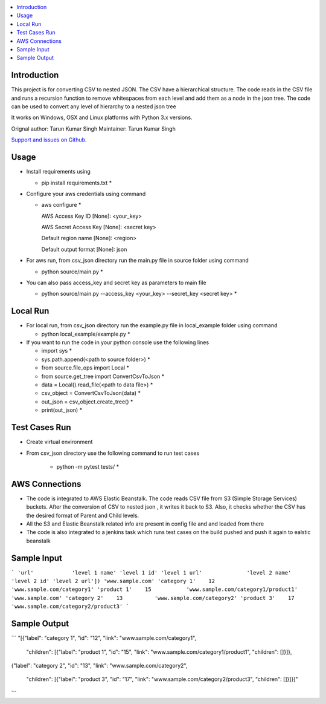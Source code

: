 .. contents:: :local:

Introduction
==============

This project is for converting CSV to nested JSON. The CSV have a hierarchical structure. The code reads in the CSV file and runs a recursion function to remove whitespaces from each level and add them as a node in the json tree. The code can be used to convert any level of hierarchy to a nested json tree

It works on Windows, OSX and Linux platforms with Python 3.x versions.

Orignal author: Tarun Kumar Singh
Maintainer: Tarun Kumar Singh

`Support and issues on Github <https://github.com/tarunRR/csv_json>`_.


Usage
=====

* Install requirements using 

  * pip install requirements.txt *

* Configure your aws credentials using command

  * aws configure *

    AWS Access Key ID [None]: <your_key>

    AWS Secret Access Key [None]: <secret key>

    Default region name [None]: <region>

    Default output format [None]: json

* For aws run, from csv_json directory run the main.py file in source folder using command

  * python source/main.py *

* You can also pass access_key and secret key as parameters to main file

  * python source/main.py --access_key <your_key> --secret_key <secret key> *

Local Run
=========

* For local run, from csv_json directory run the example.py file in local_example folder using command

  * python local_example/example.py *

* If you want to run the code in your python console use the following lines

  * import sys *

  * sys.path.append(<path to source folder>) *

  * from source.file_ops import Local *

  * from source.get_tree import ConvertCsvToJson *

  * data = Local().read_file(<path to data file>) *

  * csv_object = ConvertCsvToJson(data) *

  * out_json = csv_object.create_tree() *

  * print(out_json) *

Test Cases Run
==============

* Create virtual environment

* From csv_json directory use the following command to run test cases

    * python -m pytest tests/ *
    


AWS Connections
===============

* The code is integrated to AWS Elastic Beanstalk. The code reads CSV file from S3 (Simple Storage Services) buckets. After the conversion of CSV to nested json , it writes it back to S3. Also, it checks whether the CSV has the desired format of Parent and Child levels.

* All the S3 and Elastic Beanstalk related info are present in config file and and loaded from there

* The code is also integrated to a jenkins task which runs test cases on the build pushed and push it again to ealstic beanstalk



Sample Input
============

```
'url'            'level 1 name' 'level 1 id' 'level 1 url'              'level 2 name' 'level 2 id' 'level 2 url'])
'www.sample.com' 'category 1'    12          'www.sample.com/category1' 'product 1'    15           'www.sample.com/category1/product1'
'www.sample.com' 'category 2'    13          'www.sample.com/category2' 'product 3'    17           'www.sample.com/category2/product3'
```

Sample Output
==============

```
"[{"label": "category 1", "id": "12", "link": "www.sample.com/category1", 

   "children": [{"label": "product 1", "id": "15", "link": "www.sample.com/category1/product1", "children": []}]}, 

{"label": "category 2", "id": "13", "link": "www.sample.com/category2", 
  
   "children": [{"label": "product 3", "id": "17", "link": "www.sample.com/category2/product3", "children": []}]}]"

```